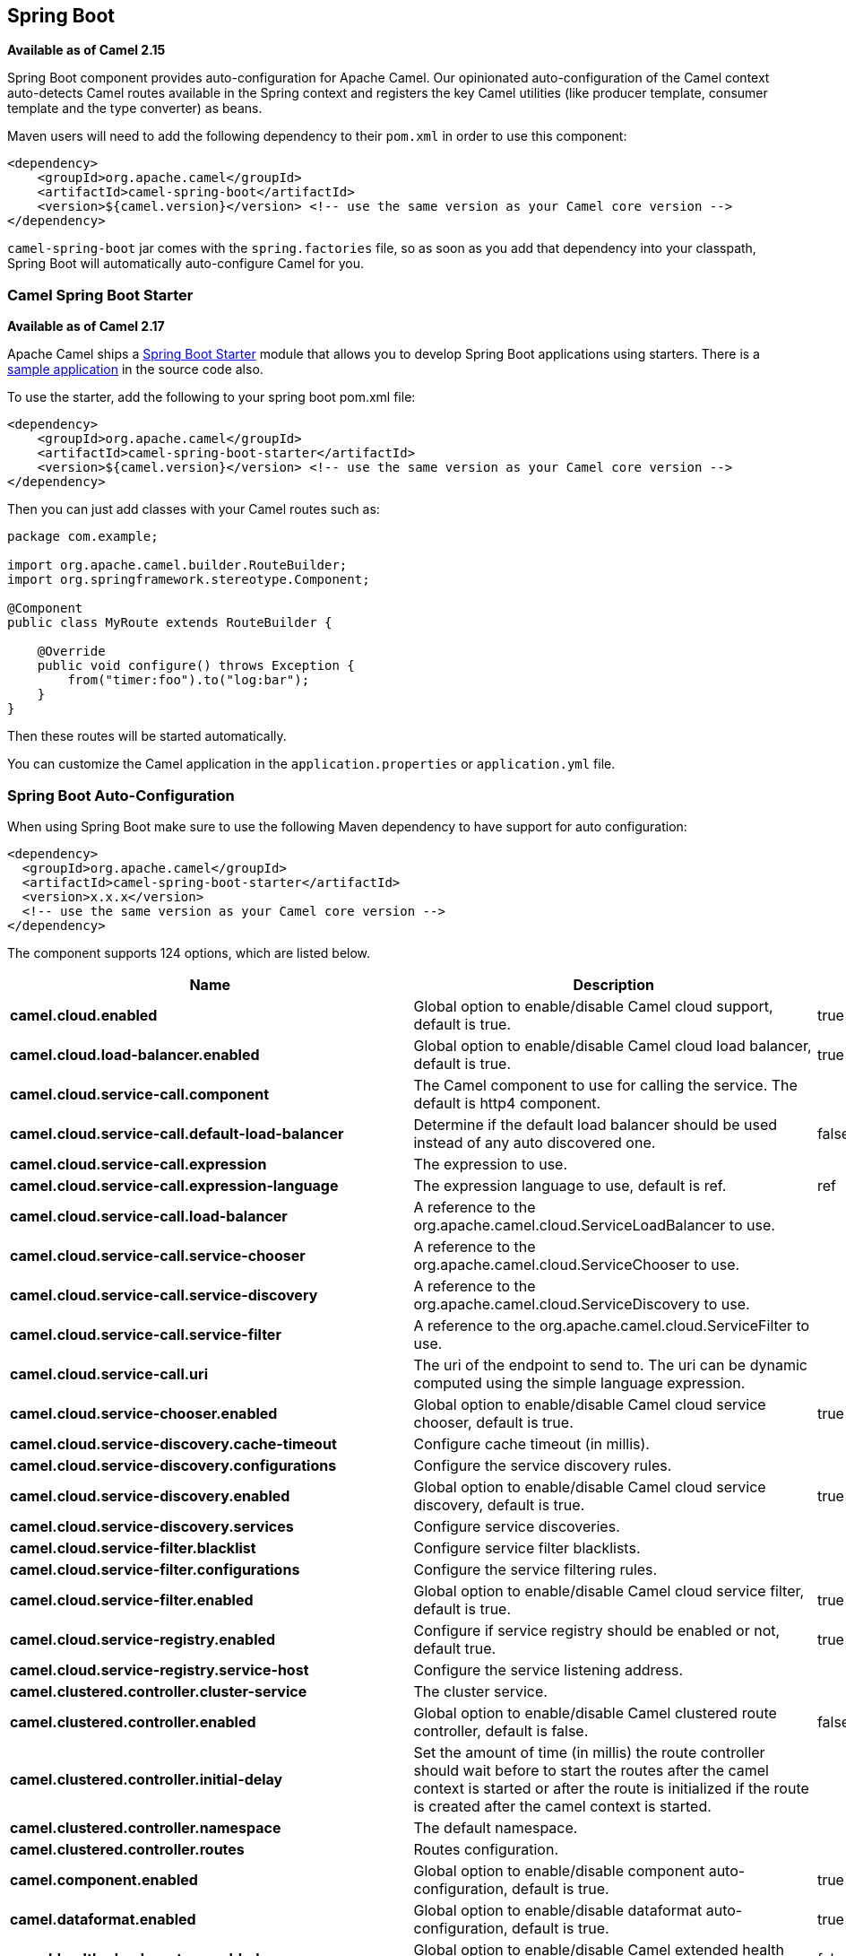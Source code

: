 [[SpringBoot-SpringBoot]]
== Spring Boot

*Available as of Camel 2.15*

Spring Boot component provides auto-configuration for Apache Camel. Our
opinionated auto-configuration of the Camel context auto-detects Camel
routes available in the Spring context and registers the key Camel
utilities (like producer template, consumer template and the type
converter) as beans.

Maven users will need to add the following dependency to their `pom.xml`
in order to use this component:

[source,xml]
----
<dependency>
    <groupId>org.apache.camel</groupId>
    <artifactId>camel-spring-boot</artifactId>
    <version>${camel.version}</version> <!-- use the same version as your Camel core version -->
</dependency>
----

`camel-spring-boot` jar comes with the `spring.factories` file, so as
soon as you add that dependency into your classpath, Spring Boot will
automatically auto-configure Camel for you.

[[SpringBoot-CamelSpringBootStarter]]
=== Camel Spring Boot Starter

*Available as of Camel 2.17*

Apache Camel ships
a https://github.com/spring-projects/spring-boot/tree/master/spring-boot-project/spring-boot-starters[Spring
Boot Starter] module that allows you to develop Spring Boot applications
using starters. There is a
https://github.com/apache/camel/tree/master/examples/camel-example-spring-boot[sample
application] in the source code also.

To use the starter, add the following to your spring boot pom.xml file:

[source,xml]
----
<dependency>
    <groupId>org.apache.camel</groupId>
    <artifactId>camel-spring-boot-starter</artifactId>
    <version>${camel.version}</version> <!-- use the same version as your Camel core version -->
</dependency>
----

Then you can just add classes with your Camel routes such as:

[source,java]
----
package com.example;

import org.apache.camel.builder.RouteBuilder;
import org.springframework.stereotype.Component;

@Component
public class MyRoute extends RouteBuilder {

    @Override
    public void configure() throws Exception {
        from("timer:foo").to("log:bar");
    }
}
----

Then these routes will be started automatically.

You can customize the Camel application in the `application.properties`
or `application.yml` file. 


// spring-boot-auto-configure options: START
=== Spring Boot Auto-Configuration

When using Spring Boot make sure to use the following Maven dependency to have support for auto configuration:

[source,xml]
----
<dependency>
  <groupId>org.apache.camel</groupId>
  <artifactId>camel-spring-boot-starter</artifactId>
  <version>x.x.x</version>
  <!-- use the same version as your Camel core version -->
</dependency>
----


The component supports 124 options, which are listed below.



[width="100%",cols="2,5,^1,2",options="header"]
|===
| Name | Description | Default | Type
| *camel.cloud.enabled* | Global option to enable/disable Camel cloud support, default is true. | true | Boolean
| *camel.cloud.load-balancer.enabled* | Global option to enable/disable Camel cloud load balancer, default is true. | true | Boolean
| *camel.cloud.service-call.component* | The Camel component to use for calling the service. The default is http4 component. |  | String
| *camel.cloud.service-call.default-load-balancer* | Determine if the default load balancer should be used instead of any auto discovered one. | false | Boolean
| *camel.cloud.service-call.expression* | The expression to use. |  | String
| *camel.cloud.service-call.expression-language* | The expression language to use, default is ref. | ref | String
| *camel.cloud.service-call.load-balancer* | A reference to the org.apache.camel.cloud.ServiceLoadBalancer to use. |  | String
| *camel.cloud.service-call.service-chooser* | A reference to the org.apache.camel.cloud.ServiceChooser to use. |  | String
| *camel.cloud.service-call.service-discovery* | A reference to the org.apache.camel.cloud.ServiceDiscovery to use. |  | String
| *camel.cloud.service-call.service-filter* | A reference to the org.apache.camel.cloud.ServiceFilter to use. |  | String
| *camel.cloud.service-call.uri* | The uri of the endpoint to send to. The uri can be dynamic computed using the simple language expression. |  | String
| *camel.cloud.service-chooser.enabled* | Global option to enable/disable Camel cloud service chooser, default is true. | true | Boolean
| *camel.cloud.service-discovery.cache-timeout* | Configure cache timeout (in millis). |  | String
| *camel.cloud.service-discovery.configurations* | Configure the service discovery rules. |  | Map
| *camel.cloud.service-discovery.enabled* | Global option to enable/disable Camel cloud service discovery, default is true. | true | Boolean
| *camel.cloud.service-discovery.services* | Configure service discoveries. |  | Map
| *camel.cloud.service-filter.blacklist* | Configure service filter blacklists. |  | Map
| *camel.cloud.service-filter.configurations* | Configure the service filtering rules. |  | Map
| *camel.cloud.service-filter.enabled* | Global option to enable/disable Camel cloud service filter, default is true. | true | Boolean
| *camel.cloud.service-registry.enabled* | Configure if service registry should be enabled or not, default true. | true | Boolean
| *camel.cloud.service-registry.service-host* | Configure the service listening address. |  | String
| *camel.clustered.controller.cluster-service* | The cluster service. |  | CamelClusterService
| *camel.clustered.controller.enabled* | Global option to enable/disable Camel clustered route controller, default is false. | false | Boolean
| *camel.clustered.controller.initial-delay* | Set the amount of time (in millis) the route controller should wait before to start the routes after the camel context is started or after the route is initialized if the route is created after the camel context is started. |  | String
| *camel.clustered.controller.namespace* | The default namespace. |  | String
| *camel.clustered.controller.routes* | Routes configuration. |  | Map
| *camel.component.enabled* | Global option to enable/disable component auto-configuration, default is true. | true | Boolean
| *camel.dataformat.enabled* | Global option to enable/disable dataformat auto-configuration, default is true. | true | Boolean
| *camel.health.check.routes.enabled* | Global option to enable/disable Camel extended health check for routes, default is false. | false | Boolean
| *camel.health.check.routes.threshold* | General health check configurations. |  | Map
| *camel.health.check.routes.thresholds.exchanges-failed* | Number of failed exchanges. |  | Long
| *camel.health.check.routes.thresholds.exchanges-inflight* | Number of inflight exchanges. |  | Long
| *camel.health.check.routes.thresholds.external-redeliveries* | Number of external initiated redeliveries (such as from JMS broker). |  | Long
| *camel.health.check.routes.thresholds.last-processing-time.failures* | The threshold of number of failures. |  | Integer
| *camel.health.check.routes.thresholds.last-processing-time.threshold* | The threshold value. |  | String
| *camel.health.check.routes.thresholds.max-processing-time.failures* | The threshold of number of failures. |  | Integer
| *camel.health.check.routes.thresholds.max-processing-time.threshold* | The threshold value. |  | String
| *camel.health.check.routes.thresholds.mean-processing-time.failures* | The threshold of number of failures. |  | Integer
| *camel.health.check.routes.thresholds.mean-processing-time.threshold* | The threshold value. |  | String
| *camel.health.check.routes.thresholds.min-processing-time.failures* | The threshold of number of failures. |  | Integer
| *camel.health.check.routes.thresholds.min-processing-time.threshold* | The threshold value. |  | String
| *camel.health.check.routes.thresholds.redeliveries* | Number of redeliveries (internal only). |  | Long
| *camel.health.check.service.check-interval* | The interval between checks. |  | String
| *camel.health.check.service.checks* | Configuration of health checks |  | Map
| *camel.health.check.service.enabled* | Global option to enable/disable extended Camel health checks, default is false. | false | Boolean
| *camel.health.enabled* | Global option to enable/disable camel health bean, default is true. | true | Boolean
| *camel.language.enabled* | Global option to enable/disable language auto-configuration, default is true. | true | Boolean
| *camel.springboot.allow-use-original-message* | Sets whether to allow access to the original message from Camel's error handler, or from org.apache.camel.spi.UnitOfWork.getOriginalInMessage(). Turning this off can optimize performance, as defensive copy of the original message is not needed. Default is false. | false | Boolean
| *camel.springboot.auto-startup* | Sets whether the object should automatically start when Camel starts. Important: Currently only routes can be disabled, as CamelContext's are always started. Note: When setting auto startup false on CamelContext then that takes precedence and no routes is started. You would need to start CamelContext explicit using the org.apache.camel.CamelContext.start() method, to start the context, and then you would need to start the routes manually using Camelcontext.getRouteController().startRoute(String). Default is true to always start up. | true | Boolean
| *camel.springboot.consumer-template-cache-size* | Consumer template endpoints cache size. | 1000 | Integer
| *camel.springboot.duration-max-idle-seconds* | To specify for how long time in seconds Camel can be idle before automatic terminating the JVM. You can use this to run Spring Boot for a short while. | 0 | Integer
| *camel.springboot.duration-max-messages* | To specify how many messages to process by Camel before automatic terminating the JVM. You can use this to run Spring Boot for a short while. | 0 | Integer
| *camel.springboot.duration-max-seconds* | To specify for how long time in seconds to keep running the JVM before automatic terminating the JVM. You can use this to run Spring Boot for a short while. | 0 | Integer
| *camel.springboot.endpoint-runtime-statistics-enabled* | Sets whether endpoint runtime statistics is enabled (gathers runtime usage of each incoming and outgoing endpoints). The default value is false. | false | Boolean
| *camel.springboot.file-configurations* | Directory to load additional configuration files that contains configuration values that takes precedence over any other configuration. This can be used to refer to files that may have secret configuration that has been mounted on the file system for containers. You must use either file: or classpath: as prefix to load from file system or classpath. Then you can specify a pattern to load from sub directories and a name pattern such as file:/var/app/secret/*.properties |  | String
| *camel.springboot.include-non-singletons* | Whether to include non-singleton beans (prototypes) when scanning for RouteBuilder instances. By default only singleton beans is included in the context scan. | false | Boolean
| *camel.springboot.java-routes-exclude-pattern* | Used for exclusive filtering component scanning of RouteBuilder classes with @Component annotation. The exclusive filtering takes precedence over inclusive filtering. The pattern is using Ant-path style pattern. Multiple patterns can be specified separated by comma. For example to exclude all classes starting with Bar use: &#42;&#42;/Bar&#42; To exclude all routes form a specific package use: com/mycompany/bar/&#42; To exclude all routes form a specific package and its sub-packages use double wildcards: com/mycompany/bar/&#42;&#42; And to exclude all routes from two specific packages use: com/mycompany/bar/&#42;,com/mycompany/stuff/&#42; |  | String
| *camel.springboot.java-routes-include-pattern* | Used for inclusive filtering component scanning of RouteBuilder classes with @Component annotation. The exclusive filtering takes precedence over inclusive filtering. The pattern is using Ant-path style pattern. Multiple patterns can be specified separated by comma. For example to include all classes starting with Foo use: &#42;&#42;/Foo* To include all routes form a specific package use: com/mycompany/foo/&#42; To include all routes form a specific package and its sub-packages use double wildcards: com/mycompany/foo/&#42;&#42; And to include all routes from two specific packages use: com/mycompany/foo/&#42;,com/mycompany/stuff/&#42; |  | String
| *camel.springboot.jmx-create-connector* | Whether JMX connector is created, allowing clients to connect remotely The default value is false. | false | Boolean
| *camel.springboot.jmx-enabled* | Enable JMX in your Camel application. | true | Boolean
| *camel.springboot.jmx-management-name-pattern* | The naming pattern for creating the CamelContext JMX management name. The default pattern is #name# | #name# | String
| *camel.springboot.jmx-management-statistics-level* | Sets the JMX statistics level The level can be set to Extended to gather additional information The default value is Default. |  | ManagementStatistics Level
| *camel.springboot.load-type-converters* | Whether to load custom type converters by scanning classpath. This is used for backwards compatibility with Camel 2.x. Its recommended to migrate to use fast type converter loading by setting <tt>@Converter(loader = true)</tt> on your custom type converter classes. | true | Boolean
| *camel.springboot.log-debug-max-chars* | Is used to limit the maximum length of the logging Camel message bodies. If the message body is longer than the limit, the log message is clipped. Use -1 to have unlimited length. Use for example 1000 to log at most 1000 characters. | 0 | Integer
| *camel.springboot.log-exhausted-message-body* | Sets whether to log exhausted message body with message history. Default is false. | false | Boolean
| *camel.springboot.log-mask* | Sets whether log mask is enabled or not. Default is false. | false | Boolean
| *camel.springboot.main-run-controller* | Whether to use the main run controller to ensure the Spring-Boot application keeps running until being stopped or the JVM terminated. You typically only need this if you run Spring-Boot standalone. If you run Spring-Boot with spring-boot-starter-web then the web container keeps the JVM running. | false | Boolean
| *camel.springboot.message-history* | Sets whether message history is enabled or not. Default is true. | true | Boolean
| *camel.springboot.name* | Sets the name of the CamelContext. |  | String
| *camel.springboot.producer-template-cache-size* | Producer template endpoints cache size. | 1000 | Integer
| *camel.springboot.route-filter-exclude-pattern* | Used for filtering routes routes matching the given pattern, which follows the following rules: - Match by route id - Match by route input endpoint uri The matching is using exact match, by wildcard and regular expression. For example to only include routes which starts with foo in their route id's, use: include=foo&#42; And to exclude routes which starts from JMS endpoints, use: exclude=jms:&#42; Multiple patterns can be separated by comma, for example to exclude both foo and bar routes, use: exclude=foo&#42;,bar&#42; Exclude takes precedence over include. |  | String
| *camel.springboot.route-filter-include-pattern* | Used for filtering routes routes matching the given pattern, which follows the following rules: - Match by route id - Match by route input endpoint uri The matching is using exact match, by wildcard and regular expression. For example to only include routes which starts with foo in their route id's, use: include=foo&#42; And to exclude routes which starts from JMS endpoints, use: exclude=jms:&#42; Multiple patterns can be separated by comma, for example to exclude both foo and bar routes, use: exclude=foo&#42;,bar&#42; Exclude takes precedence over include. |  | String
| *camel.springboot.shutdown-log-inflight-exchanges-on-timeout* | Sets whether to log information about the inflight Exchanges which are still running during a shutdown which didn't complete without the given timeout. | true | Boolean
| *camel.springboot.shutdown-now-on-timeout* | Sets whether to force shutdown of all consumers when a timeout occurred and thus not all consumers was shutdown within that period. You should have good reasons to set this option to false as it means that the routes keep running and is halted abruptly when CamelContext has been shutdown. | true | Boolean
| *camel.springboot.shutdown-routes-in-reverse-order* | Sets whether routes should be shutdown in reverse or the same order as they where started. | true | Boolean
| *camel.springboot.shutdown-suppress-logging-on-timeout* | Whether Camel should try to suppress logging during shutdown and timeout was triggered, meaning forced shutdown is happening. And during forced shutdown we want to avoid logging errors/warnings et all in the logs as a side-effect of the forced timeout. Notice the suppress is a best effort as there may still be some logs coming from 3rd party libraries and whatnot, which Camel cannot control. This option is default false. | false | Boolean
| *camel.springboot.shutdown-timeout* | Timeout in seconds to graceful shutdown Camel. | 300 | Integer
| *camel.springboot.stream-caching-any-spool-rules* | Sets whether if just any of the org.apache.camel.spi.StreamCachingStrategy.SpoolRule rules returns true then shouldSpoolCache(long) returns true, to allow spooling to disk. If this option is false, then all the org.apache.camel.spi.StreamCachingStrategy.SpoolRule must return true. The default value is false which means that all the rules must return true. | false | Boolean
| *camel.springboot.stream-caching-buffer-size* | Sets the stream caching buffer size to use when allocating in-memory buffers used for in-memory stream caches. The default size is 4096. | 0 | Integer
| *camel.springboot.stream-caching-enabled* | Sets whether stream caching is enabled or not. Default is false. | false | Boolean
| *camel.springboot.stream-caching-remove-spool-directory-when-stopping* | Whether to remove stream caching temporary directory when stopping. This option is default true. | true | Boolean
| *camel.springboot.stream-caching-spool-cipher* | Sets a stream caching cipher name to use when spooling to disk to write with encryption. By default the data is not encrypted. |  | String
| *camel.springboot.stream-caching-spool-directory* | Sets the stream caching spool (temporary) directory to use for overflow and spooling to disk. If no spool directory has been explicit configured, then a temporary directory is created in the java.io.tmpdir directory. |  | String
| *camel.springboot.stream-caching-spool-threshold* | Stream caching threshold in bytes when overflow to disk is activated. The default threshold is 128kb. Use -1 to disable overflow to disk. | 0 | Long
| *camel.springboot.stream-caching-spool-used-heap-memory-limit* | Sets what the upper bounds should be when streamCachingSpoolUsedHeapMemoryThreshold is in use. |  | String
| *camel.springboot.stream-caching-spool-used-heap-memory-threshold* | Sets a percentage (1-99) of used heap memory threshold to activate stream caching spooling to disk. | 0 | Integer
| *camel.springboot.stream-caching-statistics-enabled* | Sets whether stream caching statistics is enabled. | false | Boolean
| *camel.springboot.thread-name-pattern* | Sets the thread name pattern used for creating the full thread name. The default pattern is: Camel (#camelId#) thread ##counter# - #name# Where #camelId# is the name of the CamelContext. and #counter# is a unique incrementing counter. and #name# is the regular thread name. You can also use #longName# which is the long thread name which can includes endpoint parameters etc. |  | String
| *camel.springboot.tracing* | Sets whether tracing is enabled or not. Default is false. | false | Boolean
| *camel.springboot.use-breadcrumb* | Set whether breadcrumb is enabled. The default value is false. | false | Boolean
| *camel.springboot.use-data-type* | Whether to enable using data type on Camel messages. Data type are automatic turned on if one ore more routes has been explicit configured with input and output types. Otherwise data type is default off. | false | Boolean
| *camel.springboot.use-mdc-logging* | To turn on MDC logging | false | Boolean
| *camel.springboot.warn-on-early-shutdown* | Whether to log a WARN if Camel on Spring Boot was immediately shutdown after starting which very likely is because there is no JVM thread to keep the application running. | true | Boolean
| *camel.springboot.xml-rests* | Directory to scan for adding additional XML rests. You can turn this off by setting the value to false. Files can be loaded from either classpath or file by prefixing with classpath: or file: Wildcards is supported using a ANT pattern style paths, such as classpath:&#42;&#42;/&#42;camel&#42;.xml Multiple directories can be specified and separated by comma, such as: file:/myapp/mycamel/&#42;.xml,file:/myapp/myothercamel/&#42;.xml | classpath:camel-rest/*.xml | String
| *camel.springboot.xml-routes* | Directory to scan for adding additional XML routes. You can turn this off by setting the value to false. Files can be loaded from either classpath or file by prefixing with classpath: or file: Wildcards is supported using a ANT pattern style paths, such as classpath:&#42;&#42;/&#42;camel&#42;.xml Multiple directories can be specified and separated by comma, such as: file:/myapp/mycamel/&#42;.xml,file:/myapp/myothercamel/&#42;.xml | classpath:camel/*.xml | String
| *camel.ssl.cert-alias* | An optional certificate alias to use. This is useful when the keystore has multiple certificates. |  | String
| *camel.ssl.cipher-suites* | The optional explicitly configured cipher suites for this configuration. |  | CipherSuitesParameters
| *camel.ssl.cipher-suites-filter* | The optional cipher suite filter configuration for this configuration. |  | FilterParameters
| *camel.ssl.client-parameters* | The optional configuration options to be applied purely to the client side settings of the SSLContext. Settings specified here override any duplicate settings provided at the overall level by this class. These parameters apply to SSLSocketFactory and SSLEngine produced by the SSLContext produced from this class as well as to the SSLContext itself. |  | SSLContextClient Parameters
| *camel.ssl.config* | Global Camel security configuration. |  | SSLContextParameters
| *camel.ssl.key-managers* | The optional key manager configuration for creating the KeyManager used in constructing an SSLContext. |  | KeyManagersParameters
| *camel.ssl.provider* | The optional provider identifier for the JSSE implementation to use when constructing an SSLContext. |  | String
| *camel.ssl.secure-random* | The optional secure random configuration options to use for constructing the SecureRandom used in the creation of an SSLContext. |  | SecureRandomParameters
| *camel.ssl.secure-socket-protocol* | The optional protocol for the secure sockets created by the SSLContext represented by this instance's configuration. See Appendix A in the Java Secure Socket Extension Reference Guide for information about standard protocol names. |  | String
| *camel.ssl.secure-socket-protocols* | The optional explicitly configured secure socket protocol names for this configuration. |  | SecureSocketProtocols Parameters
| *camel.ssl.secure-socket-protocols-filter* | The option secure socket protocol name filter configuration for this configuration. |  | FilterParameters
| *camel.ssl.server-parameters* | The optional configuration options to be applied purely to the server side settings of the SSLContext. Settings specified here override any duplicate settings provided at the overall level by this class. These parameters apply to SSLServerSocketFactory and SSLEngine produced by the SSLContext produced from this class as well as to the SSLContext itself. |  | SSLContextServer Parameters
| *camel.ssl.session-timeout* | The optional SSLSessionContext timeout time for javax.net.ssl.SSLSession in seconds. |  | String
| *camel.ssl.trust-managers* | The optional trust manager configuration for creating the TrustManager used in constructing an SSLContext. |  | TrustManagersParameters
| *camel.supervising.controller.default-back-off.delay* | The delay to wait before retry the operation. You can also specify time values using units, such as 60s (60 seconds), 5m30s (5 minutes and 30 seconds), and 1h (1 hour). |  | String
| *camel.supervising.controller.default-back-off.max-attempts* | The maximum number of attempts after which the back-off is exhausted. |  | Long
| *camel.supervising.controller.default-back-off.max-delay* | The maximum back-off time. You can also specify time values using units, such as 60s (60 seconds), 5m30s (5 minutes and 30 seconds), and 1h (1 hour). |  | String
| *camel.supervising.controller.default-back-off.max-elapsed-time* | The maximum elapsed time after which the back-off is exhausted. You can also specify time values using units, such as 60s (60 seconds), 5m30s (5 minutes and 30 seconds), and 1h (1 hour). |  | String
| *camel.supervising.controller.default-back-off.multiplier* | The value to multiply the current interval by for each retry attempt. |  | Double
| *camel.supervising.controller.enabled* | Global option to enable/disable this org.apache.camel.spi.RouteController, default is false. | false | Boolean
| *camel.supervising.controller.initial-delay* | Set the amount of time the route controller should wait before to start the routes after the camel context is started or after the route is initialized if the route is created after the camel context is started. |  | String
| *camel.supervising.controller.routes* | Routes configuration. |  | Map
| *management.endpoint.camelroutecontroller.cache.time-to-live* | Maximum time that a response can be cached. | 0ms | Duration
| *management.endpoint.camelroutecontroller.enabled* | To turn on or off information about Camel Route Controller via actuator endpoint. | true | Boolean
| *management.endpoint.camelroutes.cache.time-to-live* | Maximum time that a response can be cached. | 0ms | Duration
| *management.endpoint.camelroutes.enabled* | To turn on or off information about Camel Routes via actuator endpoint. | true | Boolean
| *management.endpoint.camelroutes.read-only* | Whether Camel Routes actuator is in read-only mode. If not in read-only mode then operations to start/stop routes would be enabled. | true | Boolean
| *management.info.camel.enabled* | Whether to enable Camel info. | true | Boolean
| *management.info.camel.verbose* | Global option to enable/disable  health bean camel version info, default is true. | true | Boolean
|===
// spring-boot-auto-configure options: END

[[SpringBoot-Auto-configuredCamelcontext]]
=== Auto-configured Camel context

The most important piece of functionality provided by the Camel
auto-configuration is `CamelContext` instance.
Camel auto-configuration creates a `SpringCamelContext` for you and
takes care of the proper initialization and shutdown of that context.
The created Camel context is also registered in the Spring application
context (under `camelContext` bean name), so you can access it just as
 any other Spring bean.

[source,java]
----
@Configuration
public class MyAppConfig {

  @Autowired
  CamelContext camelContext;

  @Bean
  MyService myService() {
    return new DefaultMyService(camelContext);
  }

}
----

[[SpringBoot-Auto-detectingCamelroutes]]
=== Auto-detecting Camel routes

Camel auto-configuration collects all the `RouteBuilder` instances from
the Spring context and automatically injects them into the provided
`CamelContext`. That means that creating new Camel route with the Spring
Boot starter is as simple as adding the `@Component` annotated class to
your classpath:

[source,java]
----
@Component
public class MyRouter extends RouteBuilder {

  @Override
  public void configure() throws Exception {
    from("jms:invoices").to("file:/invoices");
  }

}
----

Or creating a new route `RouteBuilder` bean in your `@Configuration` class:

[source,java]
----
@Configuration
public class MyRouterConfiguration {

  @Bean
  RoutesBuilder myRouter() {
    return new RouteBuilder() {

      @Override
      public void configure() throws Exception {
        from("jms:invoices").to("file:/invoices");
      }

    };
  }

}
----

[[SpringBoot-Camelproperties]]
=== Camel properties

Spring Boot auto-configuration automatically connects
to http://docs.spring.io/spring-boot/docs/current/reference/html/boot-features-external-config.html#boot-features-external-config[Spring
Boot external configuration] (like properties placeholders, OS
environment variables or system properties) with
the Camel properties support. It basically means
that any property defined in `application.properties` file:  

[source,text]
----
route.from = jms:invoices
----

Or set via system property:

[source,text]
----
java -Droute.to=jms:processed.invoices -jar mySpringApp.jar
----

...can be used as placeholders in Camel route:

[source,java]
----
@Component
public class MyRouter extends RouteBuilder {

  @Override
  public void configure() throws Exception {
    from("{{route.from}}").to("{{route.to}}");
  }

}
----

[[SpringBoot-CustomCamelcontextconfiguration]]
=== Custom Camel context configuration

If you would like to perform some operations on `CamelContext` bean
created by Camel auto-configuration,
register `CamelContextConfiguration` instance in your Spring context:

[source,java]
----
@Configuration
public class MyAppConfig {

  @Bean
  CamelContextConfiguration contextConfiguration() {
    return new CamelContextConfiguration() {
      @Override
      void beforeApplicationStart(CamelContext context) {
        // your custom configuration goes here
      }
    };
  }

}
----

Method beforeApplicationStart` will
be called just before the Spring context is started, so the
`CamelContext` instance passed to this callback is
fully auto-configured. You can add many instances of
`CamelContextConfiguration` into your Spring context - all of them will
be executed.

[[SpringBoot-DisablingJMX]]
=== Disabling JMX

To disable JMX of the auto-configured `CamelContext` use
`camel.springboot.jmxEnabled` property (JMX is enabled by default). For
example you could add the following property to your
`application.properties` file:

[source,text]
----
camel.springboot.jmx-enabled = false
----

[[SpringBoot-Auto-configuredconsumerandproducertemplates]]
=== Auto-configured consumer and producer templates

Camel auto-configuration provides pre-configured `ConsumerTemplate` and
`ProducerTemplate` instances. You can simply inject them into your
Spring-managed beans:

[source,java]
----
@Component
public class InvoiceProcessor {

  @Autowired
  private ProducerTemplate producerTemplate;

  @Autowired
  private ConsumerTemplate consumerTemplate;

  public void processNextInvoice() {
    Invoice invoice = consumerTemplate.receiveBody("jms:invoices", Invoice.class);
    ...
    producerTemplate.sendBody("netty-http:http://invoicing.com/received/" + invoice.id());
  }

}
----

By default consumer templates and producer templates come with the
endpoint cache sizes set to 1000. You can change those values via the
following Spring properties:

[source,text]
----
camel.springboot.consumer-template-cache-size = 100
camel.springboot.producer-template-cache-size = 200
----

[[SpringBoot-Auto-configuredTypeConverter]]
=== Auto-configured TypeConverter

Camel auto-configuration registers a `TypeConverter` instance named
`typeConverter` in the Spring context.

[source,java]
----
@Component
public class InvoiceProcessor {

  @Autowired
  private TypeConverter typeConverter;

  public long parseInvoiceValue(Invoice invoice) {
    String invoiceValue = invoice.grossValue();
    return typeConverter.convertTo(Long.class, invoiceValue);
  }

}
----

[[SpringBoot-SpringtypeconversionAPIbridge]]
==== Spring type conversion API bridge

Spring comes with
the powerful http://docs.spring.io/spring/docs/current/spring-framework-reference/html/validation.html#core-convert[type
conversion API]. Spring API happens to be very similar to the Camel
type converter API. As those APIs are so
similar, Camel Spring Boot automatically registers a bridge converter
(`SpringTypeConverter`) that delegates to the Spring conversion API.That
means that out-of-the-box Camel will treat Spring Converters like Camel
ones. With this approach you can enjoy both Camel and Spring converters
accessed via Camel `TypeConverter` API:

[source,java]
----
@Component
public class InvoiceProcessor {

  @Autowired
  private TypeConverter typeConverter;

  public UUID parseInvoiceId(Invoice invoice) {
    // Using Spring's StringToUUIDConverter
    UUID id = invoice.typeConverter.convertTo(UUID.class, invoice.getId());
  }

}
----

Under the hood Camel Spring Boot delegates conversion to the Spring's
`ConversionService` instances available in the application context. If
no `ConversionService` instance is available, Camel Spring Boot
auto-configuration will create one for you.

[[SpringBoot-Disablingtypeconversionsfeatures]]
=== Disabling type conversions features

If you don't want Camel Spring Boot to register type-conversions related
features (like `TypeConverter` instance or Spring bridge) set the
`camel.springboot.type-conversion` property to `false`.

[source,text]
----
camel.springboot.type-conversion = false
----


[[SpringBoot-Keepingapplicationalive]]
=== Keeping the application alive

Camel applications having this feature enabled launch a new thread on startup for the sole purpose of
keeping the application alive by preventing JVM termination.
It means that after you start a Camel application with Spring Boot, your
application waits for a Ctrl+C signal and does not exit immediately.

The controller thread can be activated using the `camel.springboot.main-run-controller` to `true`.

[source,text]
----
camel.springboot.main-run-controller = true
----

Applications using web modules (e.g. importing the `org.springframework.boot:spring-boot-web-starter` module),
usually don't need to use this feature because the application is kept alive by the presence of other non-daemon threads.

[[SpringBoot-AddingXMLroutes]]
=== Adding XML routes

By default you can put Camel XML routes in the classpath under the
directory camel, which camel-spring-boot will auto detect and include.
You can configure the directory name or turn
this off using the configuration option

[source,text]
----
// turn off
camel.springboot.xml-routes = false
// scan in the com/foo/routes classpath
camel.springboot.xml-routes = classpath:com/foo/routes/*.xml
----

The XML files should be Camel XML routes (not CamelContext) such as

[source,xml]
----
<routes xmlns="http://camel.apache.org/schema/spring">
    <route id="test">
        <from uri="timer://trigger"/>
        <transform>
            <simple>ref:myBean</simple>
        </transform>
        <to uri="log:out"/>
    </route>
</routes>
----

[[SpringBoot-AddingREST]]
=== Adding XML Rest-DSL

By default you can put Camel Rest-DSL XML routes in the classpath under the
directory camel-rest, which camel-spring-boot will auto detect and include.
You can configure the directory name or turn this off using the configuration option

[source,text]
----
// turn off
camel.springboot.xml-rests = false
// scan in the com/foo/routes classpath
camel.springboot.xml-rests = classpath:com/foo/rests/*.xml
----

The Rest-DSL XML files should be Camel XML rests (not CamelContext) such as

[source,xml]
----
<rests xmlns="http://camel.apache.org/schema/spring">
  <rest>
     <post uri="/persons">
        <to uri="direct:postPersons"/>
     </post>
     <get uri="/persons">
        <to uri="direct:getPersons"/>
     </get>
     <get uri="/persons/{personId}">
         <to uri="direct:getPersionId"/>
     </get>
     <put uri="/persons/{personId}">
         <to uri="direct:putPersionId"/>
     </put>
     <delete uri="/persons/{personId}">
         <to uri="direct:deletePersionId"/>
     </delete>
  </rest>
</rests>
----

[[SpringBoot-Testing]]
=== Testing
For testing, Maven users will need to add the following dependencies to their `pom.xml`:

[source,xml]
----
<dependency>
    <groupId>org.springframework.boot</groupId>
    <artifactId>spring-boot-starter-test</artifactId>
    <version>${spring-boot.version}</version> <!-- Use the same version as your Spring Boot version -->
    <scope>test</scope>
</dependency>
<dependency>
    <groupId>org.apache.camel</groupId>
    <artifactId>camel-test-spring</artifactId>
    <version>${camel.version}</version> <!-- use the same version as your Camel core version -->
    <scope>test</scope>
</dependency>
----

To test a Camel Spring Boot application, annotate your test class(es) with
`@RunWith(CamelSpringBootRunner.class)`. This brings Camel's Spring Test
support to your application, so that you can write tests using
https://docs.spring.io/spring-boot/docs/current/reference/html/boot-features-testing.html[Spring Boot test conventions].

To get the `CamelContext` or `ProducerTemplate`, you can inject them into the class in the normal Spring manner, using `@Autowired`.

You can also use xref:../../../../../docs/user-manual/en/spring-testing.adoc#camel-enhanced-spring-test[Camel Spring test annotations] to configure tests declaratively. This example uses the `@MockEndpoints` annotation to auto-mock an endpoint:

[source,java]
----
@RunWith(CamelSpringBootRunner.class)
@SpringBootTest
@MockEndpoints("direct:end")
public class MyApplicationTest {

    @Autowired
    private ProducerTemplate template;

    @EndpointInject("mock:direct:end")
    MockEndpoint mock;

    @Test
    public void testReceive() throws Exception {
        mock.expectedBodiesReceived("Hello");
        template.sendBody("direct:start", "Hello");
        mock.assertIsSatisfied();
    }

}
----
